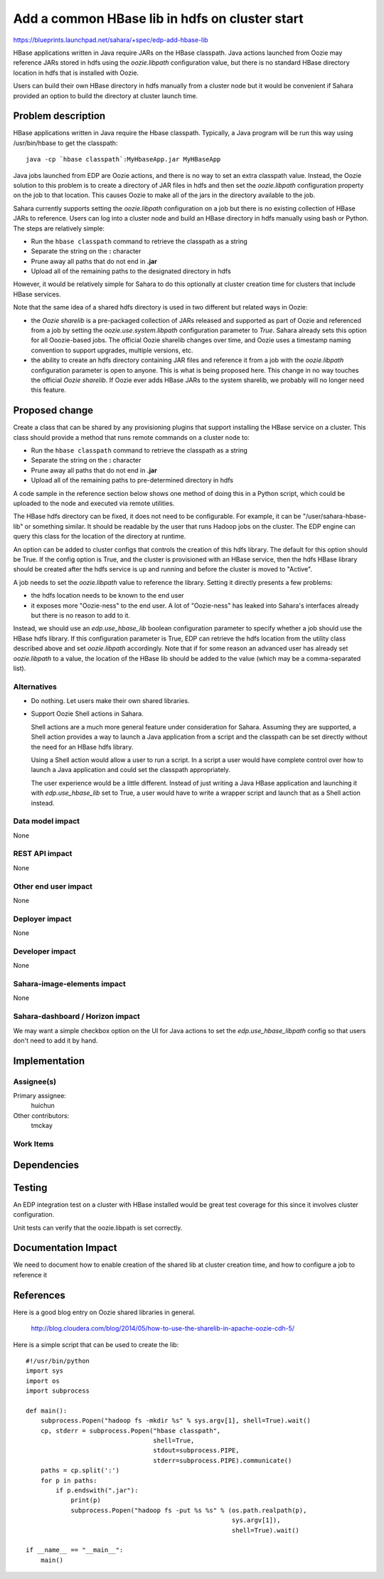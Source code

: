 ..
 This work is licensed under a Creative Commons Attribution 3.0 Unported
 License.

 http://creativecommons.org/licenses/by/3.0/legalcode

===============================================
Add a common HBase lib in hdfs on cluster start
===============================================

https://blueprints.launchpad.net/sahara/+spec/edp-add-hbase-lib

HBase applications written in Java require JARs on the HBase classpath.
Java actions launched from Oozie may reference JARs stored in hdfs
using the `oozie.libpath` configuration value, but there is no
standard HBase directory location in hdfs that is installed with Oozie.

Users can build their own HBase directory in hdfs manually from a cluster
node but it would be convenient if Sahara provided an option to build
the directory at cluster launch time.


Problem description
===================

HBase applications written in Java require the Hbase classpath. Typically,
a Java program will be run this way using /usr/bin/hbase to get the classpath::

  java -cp `hbase classpath`:MyHbaseApp.jar MyHBaseApp

Java jobs launched from EDP are Oozie actions, and there is no way to set
an extra classpath value. Instead, the Oozie solution to this problem is
to create a directory of JAR files in hdfs and then set the
`oozie.libpath` configuration property on the job to that location.
This causes Oozie to make all of the jars in the directory available to the
job.

Sahara currently supports setting the `oozie.libpath` configuration on a job
but there is no existing collection of HBase JARs to reference. Users can log
into a cluster node and build an HBase directory in hdfs manually using bash or
Python.  The steps are relatively simple:

* Run the ``hbase classpath`` command to retrieve the classpath as a string
* Separate the string on the **:** character
* Prune away all paths that do not end in **.jar**
* Upload all of the remaining paths to the designated directory in hdfs

However, it would be relatively simple for Sahara to do this optionally
at cluster creation time for clusters that include HBase services.

Note that the same idea of a shared hdfs directory is used in two
different but related ways in Oozie:

* the `Oozie sharelib` is a pre-packaged collection of JARs released and
  supported as part of Oozie and referenced from a job by
  setting the `oozie.use.system.libpath` configuration parameter to `True`.
  Sahara already sets this option for all Ooozie-based jobs.
  The official Oozie sharelib changes over time, and Oozie uses a timestamp
  naming convention to support upgrades, multiple versions, etc.

* the ability to create an hdfs directory containing JAR files and reference
  it from a job with the `oozie.libpath` configuration parameter is open to
  anyone. This is what is being proposed here. This change in no way touches
  the official `Oozie sharelib`. If Oozie ever adds HBase JARs to the
  system sharelib, we probably will no longer need this feature.

Proposed change
===============

Create a class that can be shared by any provisioning plugins that support
installing the HBase service on a cluster. This class should provide a
method that runs remote commands on a cluster node to:

* Run the ``hbase classpath`` command to retrieve the classpath as a string
* Separate the string on the **:** character
* Prune away all paths that do not end in **.jar**
* Upload all of the remaining paths to pre-determined directory in hdfs

A code sample in the reference section below shows one method of doing this
in a Python script, which could be uploaded to the node and executed via
remote utilities.

The HBase hdfs directory can be fixed, it does not need to be configurable. For
example, it can be "/user/sahara-hbase-lib" or something similar. It should be
readable by the user that runs Hadoop jobs on the cluster. The EDP engine can
query this class for the location of the directory at runtime.

An option can be added to cluster configs that controls the creation of this
hdfs library. The default for this option should be True. If the config option
is True, and the cluster is provisioned with an HBase service, then the hdfs
HBase library should be created after the hdfs service is up and running and
before the cluster is moved to "Active".

A job needs to set the `oozie.libpath` value to reference the library.
Setting it directly presents a few problems:

* the hdfs location needs to be known to the end user
* it exposes more "Oozie-ness" to the end user. A lot of "Oozie-ness" has
  leaked into Sahara's interfaces already but there is no reason to
  add to it.

Instead, we should use an `edp.use_hbase_lib` boolean configuration
parameter to specify whether a job should use the HBase hdfs library. If this
configuration parameter is True, EDP can retrieve the hdfs location
from the utility class described above and set `oozie.libpath` accordingly.
Note that if for some reason an advanced user has already set `oozie.libpath`
to a value, the location of the HBase lib should be added to the value (which
may be a comma-separated list).


Alternatives
------------

* Do nothing.  Let users make their own shared libraries.

* Support Oozie Shell actions in Sahara.

  Shell actions are a much more general feature under consideration
  for Sahara. Assuming they are supported, a Shell action provides
  a way to launch a Java application from a script and the classpath
  can be set directly without the need for an HBase hdfs library.

  Using a Shell action would allow a user to run a script. In a script
  a user would have complete control over how to launch a Java application
  and could set the classpath appropriately.

  The user experience would be a little different.  Instead of just writing
  a Java HBase application and launching it with `edp.use_hbase_lib` set to
  True, a user would have to write a wrapper script and launch that as a
  Shell action instead.

Data model impact
-----------------

None


REST API impact
---------------

None

Other end user impact
---------------------

None

Deployer impact
---------------

None

Developer impact
----------------

None

Sahara-image-elements impact
----------------------------

None

Sahara-dashboard / Horizon impact
---------------------------------

We may want a simple checkbox option on the UI for Java actions
to set the `edp.use_hbase_libpath` config so that users don't need to
add it by hand.


Implementation
==============

Assignee(s)
-----------

Primary assignee:
    huichun

Other contributors:
    tmckay


Work Items
----------


Dependencies
============


Testing
=======

An EDP integration test on a cluster with HBase installed would be great test
coverage for this since it involves cluster configuration.

Unit tests can verify that the oozie.libpath is set correctly.

Documentation Impact
====================

We need to document how to enable creation of the shared lib at cluster
creation time, and how to configure a job to reference it


References
==========

Here is a good blog entry on Oozie shared libraries in general.

  http://blog.cloudera.com/blog/2014/05/how-to-use-the-sharelib-in-apache-oozie-cdh-5/

Here is a simple script that can be used to create the lib::

  #!/usr/bin/python
  import sys
  import os
  import subprocess

  def main():
      subprocess.Popen("hadoop fs -mkdir %s" % sys.argv[1], shell=True).wait()
      cp, stderr = subprocess.Popen("hbase classpath",
                                    shell=True,
                                    stdout=subprocess.PIPE,
                                    stderr=subprocess.PIPE).communicate()
      paths = cp.split(':')
      for p in paths:
          if p.endswith(".jar"):
              print(p)
              subprocess.Popen("hadoop fs -put %s %s" % (os.path.realpath(p),
                                                         sys.argv[1]),
                                                         shell=True).wait()

  if __name__ == "__main__":
      main()
